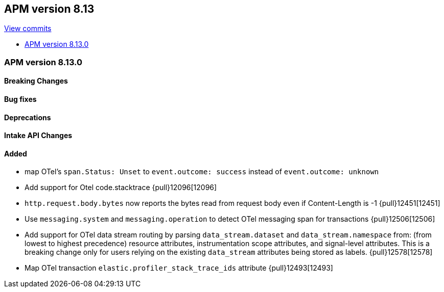 [[apm-release-notes-8.13]]
== APM version 8.13

https://github.com/elastic/apm-server/compare/8.12\...8.13[View commits]

* <<apm-release-notes-8.13.0>>

[float]
[[apm-release-notes-8.13.0]]
=== APM version 8.13.0

[float]
==== Breaking Changes

[float]
==== Bug fixes

[float]
==== Deprecations

[float]
==== Intake API Changes

[float]
==== Added
- map OTel's `span.Status: Unset` to `event.outcome: success` instead of `event.outcome: unknown`
- Add support for Otel code.stacktrace {pull}12096[12096]
- `http.request.body.bytes` now reports the bytes read from request body even if Content-Length is -1 {pull}12451[12451]
- Use `messaging.system` and `messaging.operation` to detect OTel messaging span for transactions {pull}12506[12506]
- Add support for OTel data stream routing by parsing `data_stream.dataset` and `data_stream.namespace` from: (from lowest to highest precedence) resource attributes, instrumentation scope attributes, and signal-level attributes. This is a breaking change only for users relying on the existing `data_stream` attributes being stored as labels. {pull}12578[12578]
- Map OTel transaction `elastic.profiler_stack_trace_ids` attribute {pull}12493[12493]
